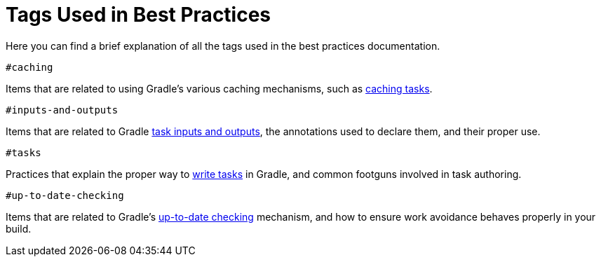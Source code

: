 [[tags_reference]]
# Tags Used in Best Practices

Here you can find a brief explanation of all the tags used in the best practices documentation.

`#caching`

Items that are related to using Gradle's various caching mechanisms, such as <<build_cache.adoc#sec:task_output_caching,caching tasks>>.

`#inputs-and-outputs`

Items that are related to Gradle <<writing_tasks.adoc#task_inputs_and_outputs,task inputs and outputs>>, the annotations used to declare them, and their proper use.

`#tasks`

Practices that explain the proper way to <<writing_tasks.adoc#sec:sample_task,write tasks>> in Gradle, and common footguns involved in task authoring.

`#up-to-date-checking`

Items that are related to Gradle's <<incremental_build.adoc#sec:how_does_it_work,up-to-date checking>> mechanism, and how to ensure work avoidance behaves properly in your build.
